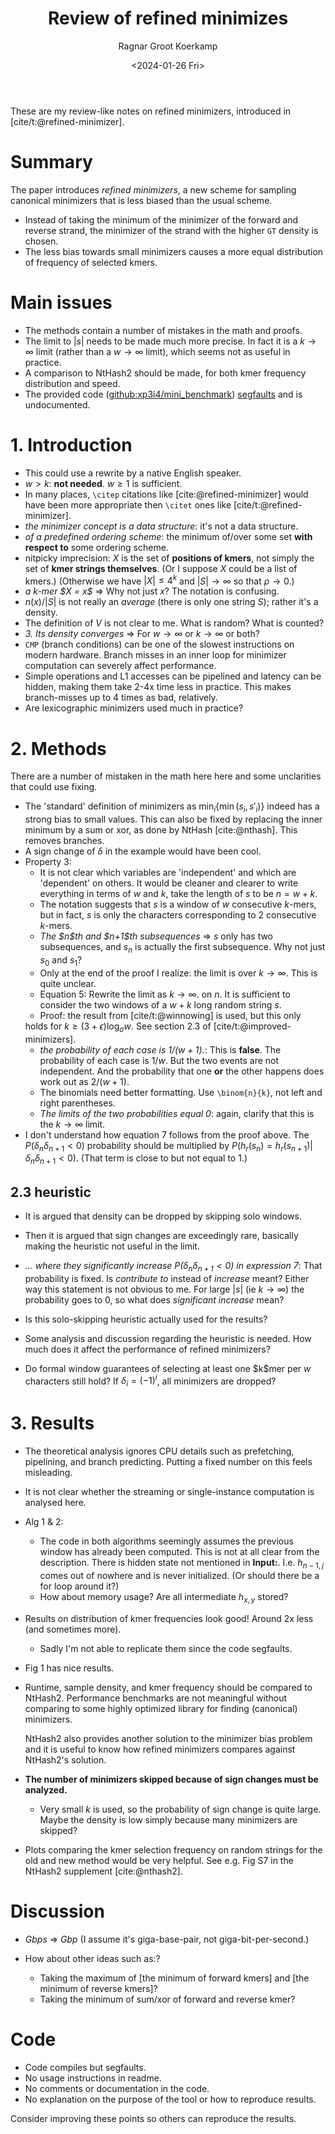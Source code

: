 #+title: Review of refined minimizes
#+HUGO_SECTION: notes
#+HUGO_TAGS: review
#+HUGO_LEVEL_OFFSET: 1
#+OPTIONS: ^:{}
#+hugo_front_matter_key_replace: author>authors
#+toc: headlines 3
#+date: <2024-01-26 Fri>
#+author: Ragnar Groot Koerkamp


These are my review-like notes on refined minimizers, introduced in [cite/t:@refined-minimizer].

* Summary
The paper introduces /refined minimizers/, a new scheme for sampling canonical
minimizers that is less biased than the usual scheme.
- Instead of taking the minimum of the minimizer of the forward and reverse
  strand, the minimizer of the strand with the higher =GT= density is chosen.
- The less bias towards small minimizers causes a more equal distribution of
  frequency of selected kmers.

* Main issues
- The methods contain a number of mistakes in the math and proofs.
- The limit to $|s|$ needs to be made much more precise. In fact it is a
  $k\to\infty$ limit (rather than a $w\to\infty$ limit), which seems not as useful in practice.
- A comparison to NtHash2 should be made, for both kmer frequency distribution
  and speed.
- The provided code ([[https://github.com/xp3i4/mini_benchmark][github:xp3i4/mini_benchmark]]) [[https://github.com/xp3i4/mini_benchmark/issues/1][segfaults]] and is undocumented.

* 1. Introduction
- This could use a rewrite by a native English speaker.
- $w>k$: *not needed*. $w\geq 1$ is sufficient.
- In many places, =\citep= citations like [cite:@refined-minimizer] would have
  been more appropriate then =\citet= ones like [cite/t:@refined-minimizer].
- /the minimizer concept is a data structure/: it's not a data structure.
- /of a predefined ordering scheme/: the minimum of/over some set *with respect
  to* some ordering scheme.
- nitpicky imprecision: $X$ is the set of *positions of kmers*, not simply the set
  of *kmer strings themselves*. (Or I suppose $X$ could be a list of kmers.)
  (Otherwise we have $|X| \leq 4^k$ and $|S|\to\infty$ so that
  $\rho\to 0$.)
- /a k-mer $X = x$/ => Why not just $x$? The notation is confusing.
- $n(x)/|S|$ is not really an /average/ (there is only one string $S$); rather it's a density.
- The definition of $V$ is not clear to me. What is random? What is counted?
- /3. Its density converges/ => For $w\to \infty$ or $k\to\infty$ or both?
- =CMP= (branch conditions) can be one of the slowest instructions on modern
  hardware. Branch misses in an inner loop for minimizer computation can
  severely affect performance.
- Simple operations and L1 accesses can be pipelined and latency can be hidden,
  making them take 2-4x time less in practice. This makes branch-misses up to 4
  times as bad, relatively.
- Are lexicographic minimizers used much in practice?

* 2. Methods
There are a number of mistaken in the math here here and some unclarities that could use fixing.

- The 'standard' definition of minimizers as $\min_i \{ \min(s_i, s'_i)\}$
  indeed has a strong bias to small values. This can
  also be fixed by replacing the inner minimum by a sum or xor, as done by
  NtHash [cite:@nthash]. This removes branches.
- A sign change of $\delta$ in the example would have been cool.
- Property 3:
  - It is not clear which variables are 'independent' and which are 'dependent'
    on others. It would be cleaner and clearer to write everything in terms of
    $w$ and $k$, take the length of $s$ to be $n=w+k$.
  - The notation suggests that $s$ is a window of $w$ consecutive $k$-mers, but
    in fact, $s$ is only the characters corresponding to $2$ consecutive $k$-mers.
  - /The $n$th and $n+1$th subsequences/ => $s$ only has two subsequences,
    and $s_n$ is actually the first subsequence. Why not just $s_0$ and $s_1$?
  - Only at the end of the proof I realize: the limit is over
    $k \to \infty$. This is quite unclear.
  - Equation 5: Rewrite the limit as $k\to\infty$.
    on $n$. It is sufficient to consider the two windows of a $w+k$ long random
    string $s$.
  - Proof: the result from [cite/t:@winnowing] is used, but this only
  holds for $k \geq (3+\epsilon)\log_\sigma w$. See section 2.3 of [cite/t:@improved-minimizers].
  - /the probability of each case is $1/(w+1)$./: This is *false*. The probability of
    each case is $1/w$. But the two events are not independent. And the
    probability that one *or* the other happens does work out as $2/(w+1)$.
  - The binomials need better formatting. Use =\binom{n}{k}=, not left and right parentheses.
  - /The limits of the two probabilities equal 0/: again, clarify that this is
    the $k\to\infty$ limit.
- I don't understand how equation 7 follows from the proof above.
  The $P(\delta_n \delta_{n+1}<0)$ probability should be
  multiplied by $P(h_r(s_n) = h_r(s_{n+1}) | \delta_n\delta_{n+1}<0)$. (That
  term is close to but not equal to $1$.)
** 2.3 heuristic
- It is argued that density can be dropped by skipping solo windows.
- Then it is argued that sign changes are exceedingly rare, basically making the
  heuristic not useful in the limit.
- /... where they significantly increase $P(\delta_n\delta_{n+1} <0)$ in
  expression 7/: That probability is fixed. Is /contribute to/
  instead of /increase/ meant? Either way this statement is not obvious to me. For
  large $|s|$ (ie $k\to\infty$) the probability goes to
  $0$, so what does /significant increase/ mean?

- Is this solo-skipping heuristic actually used for the results?
- Some analysis and discussion regarding the heuristic is needed. How much does
  it affect the performance of refined minimizers?
- Do formal window guarantees of selecting at least one $k$mer per $w$
  characters still hold? If $\delta_i = (-1)^i$, all minimizers are dropped?

* 3. Results
- The theoretical analysis ignores CPU details such as prefetching, pipelining,
  and branch predicting. Putting a fixed number on this feels misleading.
- It is not clear whether the streaming or single-instance
  computation is analysed here.
- Alg 1 & 2:
  - The code in both algorithms seemingly assumes the previous window has already been
    computed. This is not at all clear from the description. There is hidden
    state not mentioned in *Input:*. I.e. $h_{n-1,j}$ comes out of nowhere
    and is never initialized. (Or should there be a for loop around it?)
  - How about memory usage? Are all intermediate $h_{x,y}$ stored?
- Results on distribution of kmer frequencies look good! Around 2x less (and
  sometimes more).
  - Sadly I'm not able to replicate them since the code segfaults.
- Fig 1 has nice results.

- Runtime, sample density, and kmer frequency should be compared to
  NtHash2. Performance benchmarks are not meaningful without comparing to some
  highly optimized library for finding (canonical) minimizers.

  NtHash2 also provides another solution to the minimizer bias problem and it is
  useful to know how refined minimizers compares against NtHash2's solution.

- *The number of minimizers skipped because of sign changes must be analyzed.*
  - Very small $k$ is used, so the probability of sign change is quite large.
    Maybe the density is low simply because many minimizers are skipped?
- Plots comparing the kmer selection frequency on random strings for the old and
  new method would be very helpful. See e.g. Fig S7 in the NtHash2 supplement [cite:@nthash2].

* Discussion
- /Gbps/ => /Gbp/ (I assume it's giga-base-pair, not giga-bit-per-second.)

- How about other ideas such as:?
  - Taking the maximum of [the minimum of forward kmers] and [the minimum
    of reverse kmers]?
  - Taking the minimum of sum/xor of forward and reverse kmer?

* Code
- Code compiles but segfaults.
- No usage instructions in readme.
- No comments or documentation in the code.
- No explanation on the purpose of the tool or how to reproduce results.
Consider improving these points so others can reproduce the results.
#+print_bibliography:
